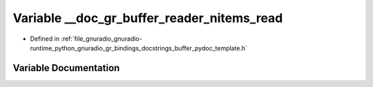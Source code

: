 .. _exhale_variable_buffer__pydoc__template_8h_1a2af4d9f63bd155d3e3c6145590a212d7:

Variable __doc_gr_buffer_reader_nitems_read
===========================================

- Defined in :ref:`file_gnuradio_gnuradio-runtime_python_gnuradio_gr_bindings_docstrings_buffer_pydoc_template.h`


Variable Documentation
----------------------


.. doxygenvariable:: __doc_gr_buffer_reader_nitems_read
   :project: gnuradio